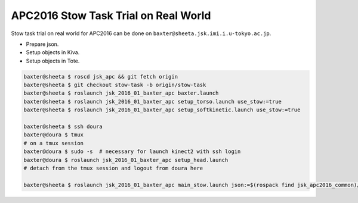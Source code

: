 APC2016 Stow Task Trial on Real World
=====================================

Stow task trial on real world for APC2016 can be done on ``baxter@sheeta.jsk.imi.i.u-tokyo.ac.jp``.

- Prepare json.
- Setup objects in Kiva.
- Setup objects in Tote.


.. code-block:: bash

  baxter@sheeta $ roscd jsk_apc && git fetch origin
  baxter@sheeta $ git checkout stow-task -b origin/stow-task
  baxter@sheeta $ roslaunch jsk_2016_01_baxter_apc baxter.launch
  baxter@sheeta $ roslaunch jsk_2016_01_baxter_apc setup_torso.launch use_stow:=true
  baxter@sheeta $ roslaunch jsk_2016_01_baxter_apc setup_softkinetic.launch use_stow:=true

  baxter@sheeta $ ssh doura
  baxter@doura $ tmux
  # on a tmux session
  baxter@doura $ sudo -s  # necessary for launch kinect2 with ssh login
  baxter@doura $ roslaunch jsk_2016_01_baxter_apc setup_head.launch
  # detach from the tmux session and logout from doura here

  baxter@sheeta $ roslaunch jsk_2016_01_baxter_apc main_stow.launch json:=$(rospack find jsk_apc2016_common)/json/stow_layout_1.json


